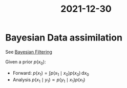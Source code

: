 :PROPERTIES:
:ID:       a418a541-d87f-44d7-b044-577bf6deef46
:END:
#+title: 2021-12-30

* Bayesian Data assimilation
See [[id:a4d2b279-e48d-4b23-8dd2-a359f386037c][Bayesian Filtering]]

Given a prior $p(x_0)$:
 * Forward: $p(x_1) = \int p(x_1 \mid x_0)p(x_0) \,\mathrm{d}x_0$
 * Analysis $p(x_1 \mid y_1) \propto p(y_1 \mid x_1)p(x_1)$

